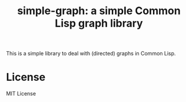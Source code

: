 #+title: simple-graph: a simple Common Lisp graph library

This is a simple library to deal with (directed) graphs in Common
Lisp.

* License
MIT License


